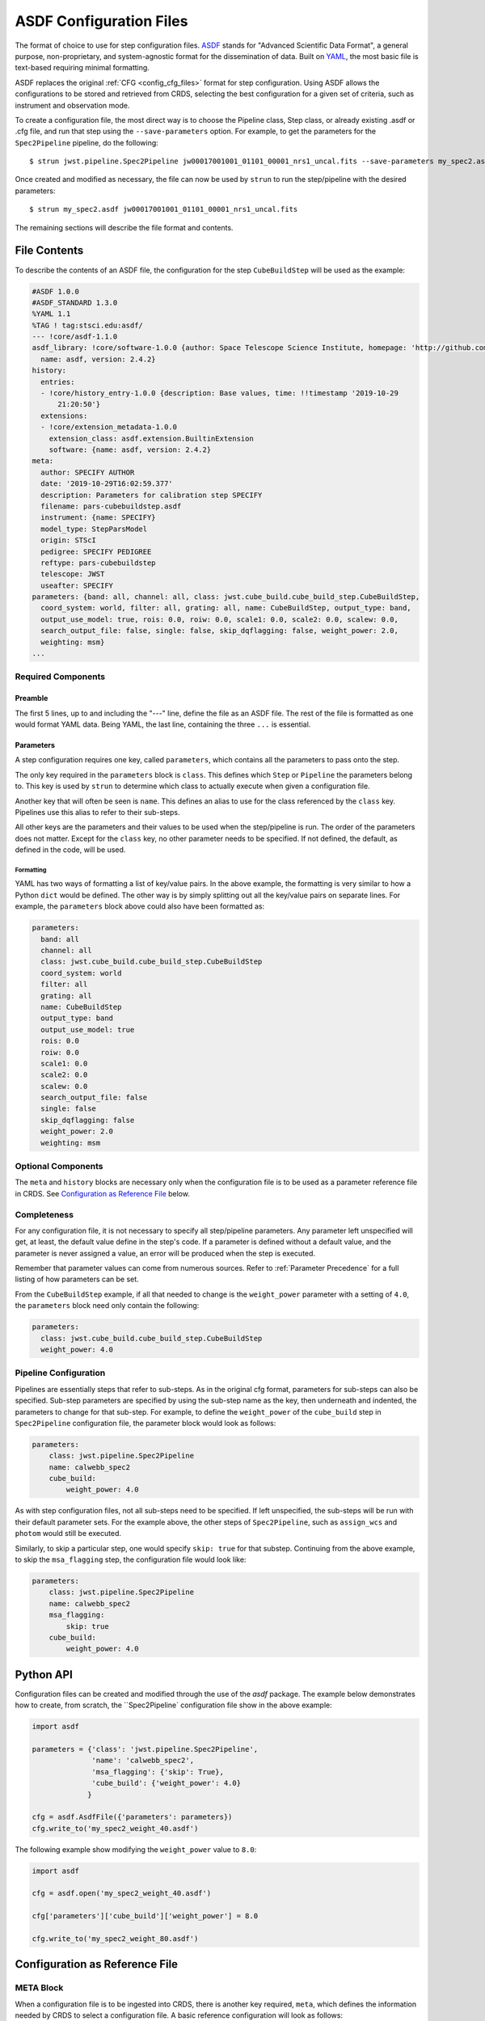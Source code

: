 .. _config_asdf_files:

ASDF Configuration Files
========================

The format of choice to use for step configuration files. `ASDF <https://asdf-standard.readthedocs.io/>`_ stands for "Advanced Scientific Data Format", a general purpose, non-proprietary, and system-agnostic format for the dissemination of data. Built on `YAML <https://yaml.org/>`_, the most basic file is text-based requiring minimal formatting.

ASDF replaces the original :ref:`CFG <config_cfg_files>` format for step
configuration. Using ASDF allows the configurations to be stored and retrieved
from CRDS, selecting the best configuration for a given set of criteria, such as
instrument and observation mode.

.. _asdf_minimal_file:

To create a configuration file, the most direct way is to choose the Pipeline class, Step class, or already existing .asdf or .cfg file, and run that step using the ``--save-parameters`` option. For example, to get the parameters for the ``Spec2Pipeline`` pipeline, do the following:
::

   $ strun jwst.pipeline.Spec2Pipeline jw00017001001_01101_00001_nrs1_uncal.fits --save-parameters my_spec2.asdf

Once created and modified as necessary, the file can now be used by ``strun`` to run the step/pipeline with the desired parameters:
::

   $ strun my_spec2.asdf jw00017001001_01101_00001_nrs1_uncal.fits

The remaining sections will describe the file format and contents.

File Contents
-------------

To describe the contents of an ASDF file, the configuration for the step ``CubeBuildStep`` will be used as the example:

.. code-block::

    #ASDF 1.0.0
    #ASDF_STANDARD 1.3.0
    %YAML 1.1
    %TAG ! tag:stsci.edu:asdf/
    --- !core/asdf-1.1.0
    asdf_library: !core/software-1.0.0 {author: Space Telescope Science Institute, homepage: 'http://github.com/spacetelescope/asdf',
      name: asdf, version: 2.4.2}
    history:
      entries:
      - !core/history_entry-1.0.0 {description: Base values, time: !!timestamp '2019-10-29
          21:20:50'}
      extensions:
      - !core/extension_metadata-1.0.0
        extension_class: asdf.extension.BuiltinExtension
        software: {name: asdf, version: 2.4.2}
    meta:
      author: SPECIFY AUTHOR
      date: '2019-10-29T16:02:59.377'
      description: Parameters for calibration step SPECIFY
      filename: pars-cubebuildstep.asdf
      instrument: {name: SPECIFY}
      model_type: StepParsModel
      origin: STScI
      pedigree: SPECIFY PEDIGREE
      reftype: pars-cubebuildstep
      telescope: JWST
      useafter: SPECIFY
    parameters: {band: all, channel: all, class: jwst.cube_build.cube_build_step.CubeBuildStep,
      coord_system: world, filter: all, grating: all, name: CubeBuildStep, output_type: band,
      output_use_model: true, rois: 0.0, roiw: 0.0, scale1: 0.0, scale2: 0.0, scalew: 0.0,
      search_output_file: false, single: false, skip_dqflagging: false, weight_power: 2.0,
      weighting: msm}
    ...

Required Components
~~~~~~~~~~~~~~~~~~~

Preamble
++++++++

The first 5 lines, up to and including the "---" line, define the file as an
ASDF file. The rest of the file is formatted as one would format YAML data.
Being YAML, the last line, containing the three ``...`` is essential.

Parameters
++++++++++

A step configuration requires one key, called ``parameters``, which
contains all the parameters to pass onto the step.

The only key required in the ``parameters`` block is ``class``. This defines
which ``Step`` or ``Pipeline`` the parameters belong to. This key is used by
``strun`` to determine which class to actually execute when given a
configuration file.

Another key that will often be seen is ``name``. This defines an alias to use
for the class referenced by the ``class`` key. Pipelines use this alias to refer
to their sub-steps.

All other keys are the parameters and their values to be used when the
step/pipeline is run. The order of the parameters does not matter. Except for
the ``class`` key, no other parameter needs to be specified. If not defined, the
default, as defined in the code, will be used.

Formatting
**********

YAML has two ways of formatting a list of key/value pairs. In the above example, the formatting is very similar to how a Python ``dict`` would be defined. The other way is by simply splitting out all the key/value pairs on separate lines. For example, the ``parameters`` block above could also have been formatted as:

.. code-block::

    parameters:
      band: all
      channel: all
      class: jwst.cube_build.cube_build_step.CubeBuildStep
      coord_system: world
      filter: all
      grating: all
      name: CubeBuildStep
      output_type: band
      output_use_model: true
      rois: 0.0
      roiw: 0.0
      scale1: 0.0
      scale2: 0.0
      scalew: 0.0
      search_output_file: false
      single: false
      skip_dqflagging: false
      weight_power: 2.0
      weighting: msm

Optional Components
~~~~~~~~~~~~~~~~~~~

The ``meta`` and ``history`` blocks are necessary only when the configuration
file is to be used as a parameter reference file in CRDS. See `Configuration as
Reference File`_ below.

Completeness
~~~~~~~~~~~~

For any configuration file, it is not necessary to specify all step/pipeline
parameters. Any parameter left unspecified will get, at least, the default value
define in the step's code. If a parameter is defined without a default value,
and the parameter is never assigned a value, an error will be produced when the
step is executed.

Remember that parameter values can come from numerous sources. Refer to
:ref:`Parameter Precedence` for a full listing of how parameters can be set.

From the ``CubeBuildStep`` example, if all that needed to change is the
``weight_power`` parameter with a setting of ``4.0``, the ``parameters`` block
need only contain the following:

.. code-block::

    parameters:
      class: jwst.cube_build.cube_build_step.CubeBuildStep
      weight_power: 4.0


Pipeline Configuration
~~~~~~~~~~~~~~~~~~~~~~

Pipelines are essentially steps that refer to sub-steps. As in the original cfg
format, parameters for sub-steps can also be specified. Sub-step parameters are
specified by using the sub-step name as the key, then underneath and indented,
the parameters to change for that sub-step. For example, to define the
``weight_power`` of the ``cube_build`` step in ``Spec2Pipeline`` configuration
file, the parameter block would look as follows:

.. code-block::

   parameters:
       class: jwst.pipeline.Spec2Pipeline
       name: calwebb_spec2
       cube_build:
           weight_power: 4.0

As with step configuration files, not all sub-steps need to be specified. If
left unspecified, the sub-steps will be run with their default parameter sets.
For the example above, the other steps of ``Spec2Pipeline``, such as
``assign_wcs`` and ``photom`` would still be executed.

Similarly, to skip a particular step, one would specify ``skip: true`` for that
substep. Continuing from the above example, to skip the ``msa_flagging`` step,
the configuration file would look like:

.. code-block::

   parameters:
       class: jwst.pipeline.Spec2Pipeline
       name: calwebb_spec2
       msa_flagging:
           skip: true
       cube_build:
           weight_power: 4.0

Python API
----------

Configuration files can be created and modified through the use of the `asdf` package. The example below demonstrates how to create, from scratch, the ``Spec2Pipeline` configuration file show in the above example:

.. code-block::

   import asdf

   parameters = {'class': 'jwst.pipeline.Spec2Pipeline',
                 'name': 'calwebb_spec2',
                 'msa_flagging': {'skip': True},
                 'cube_build': {'weight_power': 4.0}
                }

   cfg = asdf.AsdfFile({'parameters': parameters})
   cfg.write_to('my_spec2_weight_40.asdf')

The following example show modifying the ``weight_power`` value to ``8.0``:

.. code-block::

   import asdf

   cfg = asdf.open('my_spec2_weight_40.asdf')

   cfg['parameters']['cube_build']['weight_power'] = 8.0

   cfg.write_to('my_spec2_weight_80.asdf')
              

Configuration as Reference File
-------------------------------

META Block
~~~~~~~~~~

When a configuration file is to be ingested into CRDS, there is another key
required, ``meta``, which defines the information needed by CRDS to select a
configuration file. A basic reference configuration will look as follows:

.. code-block::

   #ASDF 1.0.0
   #ASDF_STANDARD 1.3.0
   %YAML 1.1
   %TAG ! tag:stsci.edu:asdf/
   --- !core/asdf-1.1.0
   history:
     entries:
     - !core/history_entry-1.0.0 {description: Base values, time: !!timestamp '2019-10-29
         21:20:50'}
     extensions:
     - !core/extension_metadata-1.0.0
       extension_class: asdf.extension.BuiltinExtension
       software: {name: asdf, version: 2.4.2}
   meta:
      author: Alfred E. Neuman
      date: '2019-07-17T10:56:23.456'
      description: MakeListStep parameters
      instrument: {name: GENERIC}
      pedigree: GROUND
      reftype: pars-makeliststep
      telescope: JWST
      title: MakeListStep default parameters
      useafter: '1990-04-24T00:00:00'
   parameters:
      class: jwst.stpipe.tests.steps.MakeListStep
   ...

All of the keys under ``meta`` are required, most of which are
self-explanatory. For more information, refer to the `CRDS documentation
<https://jwst-crds.stsci.edu/static/users_guide/>`_.

The one keyword to explain further is ``reftype``. This is what CRDS uses to
determine which reference file is being sought after. For step configurations,
this has the format ``pars-<step_name>`` where ``<step_name>`` will be the Python
class name, in lowercase.


History
~~~~~~~

Parameter reference files also require at least one history entry. This can be found in the ``history`` block under ``entries``:

.. code-block::

    history:
      entries:
      - !core/history_entry-1.0.0 {description: Base values, time: !!timestamp '2019-10-29
          21:20:50'}

It is highly suggested to use the Python API to add history entries:

.. doctest-skip::

   >>> import asdf
   >>> cfg = asdf.open('config.asdf')
       #
       # Modify cfg['parameters'] as necessary
       #
   >>> cfg.add_history_entry('Parameters modified for some reason')
   >>> cfg.write_to('config_modified.asdf')
